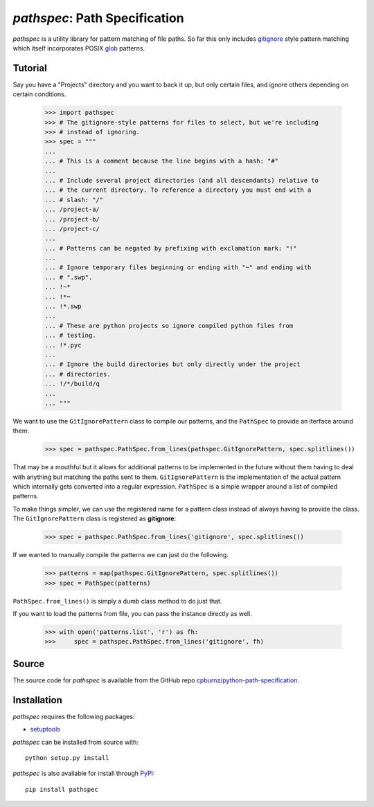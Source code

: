 
*pathspec*: Path Specification
==============================

*pathspec* is a utility library for pattern matching of file paths. So
far this only includes `gitignore`_ style pattern matching which itself
incorporates POSIX `glob`_ patterns.

.. _`gitignore`: http://git-scm.com/docs/gitignore
.. _`glob`: http://man7.org/linux/man-pages/man7/glob.7.html


Tutorial
--------

Say you have a "Projects" directory and you want to back it up, but only
certain files, and ignore others depending on certain conditions.

  >>> import pathspec
  >>> # The gitignore-style patterns for files to select, but we're including
  >>> # instead of ignoring.
  >>> spec = """
  ...
  ... # This is a comment because the line begins with a hash: "#"
  ...
  ... # Include several project directories (and all descendants) relative to
  ... # the current directory. To reference a directory you must end with a
  ... # slash: "/"
  ... /project-a/
  ... /project-b/
  ... /project-c/
  ...
  ... # Patterns can be negated by prefixing with exclamation mark: "!"
  ...
  ... # Ignore temporary files beginning or ending with "~" and ending with
  ... # ".swp".
  ... !~*
  ... !*~
  ... !*.swp
  ...
  ... # These are python projects so ignore compiled python files from
  ... # testing.
  ... !*.pyc
  ...
  ... # Ignore the build directories but only directly under the project
  ... # directories.
  ... !/*/build/q
  ...
  ... """

We want to use the ``GitIgnorePattern`` class to compile our patterns, and the
``PathSpec`` to provide an iterface around them:

  >>> spec = pathspec.PathSpec.from_lines(pathspec.GitIgnorePattern, spec.splitlines())

That may be a mouthful but it allows for additional patterns to be implemented
in the future without them having to deal with anything but matching the paths
sent to them. ``GitIgnorePattern`` is the implementation of the actual pattern
which internally gets converted into a regular expression. ``PathSpec`` is a
simple wrapper around a list of compiled patterns.

To make things simpler, we can use the registered name for a pattern class
instead of always having to provide the class. The ``GitIgnorePattern`` class
is registered as **gitignore**:

  >>> spec = pathspec.PathSpec.from_lines('gitignore', spec.splitlines())

If we wanted to manually compile the patterns we can just do the following.

  >>> patterns = map(pathspec.GitIgnorePattern, spec.splitlines())
  >>> spec = PathSpec(patterns)

``PathSpec.from_lines()`` is simply a dumb class method to do just that.

If you want to load the patterns from file, you can pass the instance directly
as well.

  >>> with open('patterns.list', 'r') as fh:
  >>>     spec = pathspec.PathSpec.from_lines('gitignore', fh)



Source
------

The source code for *pathspec* is available from the GitHub repo
`cpburnz/python-path-specification`_.

.. _`cpburnz/python-path-specification`: https://github.com/cpburnz/python-path-specification


Installation
------------

*pathspec* requires the following packages:

- `setuptools`_

*pathspec* can be installed from source with::

	python setup.py install

*pathspec* is also available for install through `PyPI`_::

	pip install pathspec

.. _`setuptools`: https://pypi.python.org/pypi/setuptools
.. _`PyPI`: http://pypi.python.org/pypi/pathspec


.. image:: https://d2weczhvl823v0.cloudfront.net/cpburnz/python-path-specification/trend.png
   :alt: Bitdeli badge
   :target: https://bitdeli.com/free
